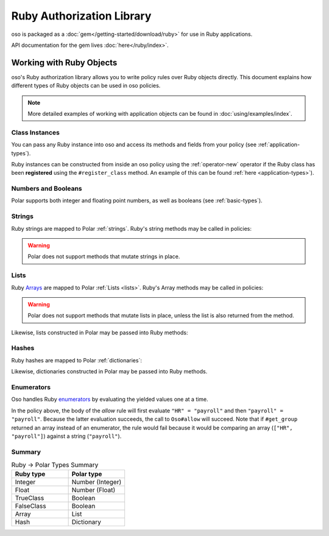 ============================
Ruby Authorization Library
============================

oso is packaged as a :doc:`gem</getting-started/download/ruby>` for use in Ruby applications.

API documentation for the gem lives :doc:`here</ruby/index>`.

Working with Ruby Objects
===========================

oso's Ruby authorization library allows you to write policy rules over Ruby objects directly.
This document explains how different types of Ruby objects can be used in oso policies.

.. note::
		More detailed examples of working with application objects can be found in :doc:`using/examples/index`.

Class Instances
^^^^^^^^^^^^^^^^
You can pass any Ruby instance into oso and access its methods and fields from your policy (see :ref:`application-types`).

Ruby instances can be constructed from inside an oso policy using the :ref:`operator-new` operator if the Ruby class has been **registered** using
the ``#register_class`` method. An example of this can be found :ref:`here <application-types>`).


Numbers and Booleans
^^^^^^^^^^^^^^^^^^^^
Polar supports both integer and floating point numbers, as well as booleans (see :ref:`basic-types`).

Strings
^^^^^^^
Ruby strings are mapped to Polar :ref:`strings`. Ruby's string methods may be called in policies:

.. code-block:: polar
   :caption: policy.polar

   allow(actor, action, resource) if actor.username.end_with?("example.com");

.. code-block:: ruby
   :caption: app.rb

   class User
      attr_reader :username

      def initialize(username)
         @username = username
      end
   end

   user = User.new("alice@example.com")
   raise "should be allowed" unless oso.allow(user, "foo", "bar")

.. warning::
    Polar does not support methods that mutate strings in place.

Lists
^^^^^
Ruby `Arrays <https://ruby-doc.org/core/Array.html>`_ are mapped to Polar :ref:`Lists <lists>`. Ruby's Array methods may be called in policies:

.. code-block:: polar
   :caption: policy.polar

   allow(actor, action, resource) if actor.groups.include?("HR");

.. code-block:: ruby
   :caption: app.rb

   class User
      attr_reader :groups

      def initialize(groups)
         @groups = groups
      end
   end

   user = User.new(["HR", "payroll"])
   raise "should be allowed" unless oso.allow(user, "foo", "bar")

.. warning::
    Polar does not support methods that mutate lists in place, unless the list is also returned from the method.

Likewise, lists constructed in Polar may be passed into Ruby methods:

.. code-block:: polar
		:caption: policy.polar

		allow(actor, action, resource) if actor.has_groups?(["HR", "payroll"]);

.. code-block:: ruby
   :caption: app.rb

   	class User
			# ...
			def has_groups(groups)
				groups.each {|g|
					if !groups.include? g
					return false
					end
				}
				true
			end
		end

		user = User.new(["HR", "payroll"])
		raise "should be allowed" unless oso.allow(user, "foo", "bar")

Hashes
^^^^^^
Ruby hashes are mapped to Polar :ref:`dictionaries`:

.. code-block:: polar
   :caption: policy.polar

   allow(actor, action, resource) if actor.roles.project1 = "admin";

.. code-block:: ruby
   :caption: app.rb

   class User
      attr_reader :roles

      def initialize(roles)
         @roles = roles
      end
   end

   user = User.new({"project1" => "admin"})
   raise "should be allowed" unless oso.allow(user, "foo", "bar")

Likewise, dictionaries constructed in Polar may be passed into Ruby methods.

Enumerators
^^^^^^^^^^^^
Oso handles Ruby `enumerators <https://ruby-doc.org/core/Enumerator.html>`_ by evaluating the
yielded values one at a time.

.. code-block:: polar
   :caption: policy.polar

   allow(actor, action, resource) if actor.get_group = "payroll";

.. code-block:: ruby
   :caption: app.rb

   class User
      def get_group(self)
         ["HR", "payroll"].to_enum
      end
   end

   user = User.new
   raise "should be allowed" unless oso.allow(user, "foo", "bar")

In the policy above, the body of the `allow` rule will first evaluate ``"HR" = "payroll"`` and then
``"payroll" = "payroll"``. Because the latter evaluation succeeds, the call to ``Oso#allow`` will succeed.
Note that if ``#get_group`` returned an array instead of an enumerator, the rule would fail because it would be comparing an array (``["HR", "payroll"]``) against a string (``"payroll"``).

Summary
^^^^^^^

.. list-table:: Ruby -> Polar Types Summary
   :widths: 500 500
   :header-rows: 1

   * - Ruby type
     - Polar type
   * - Integer
     - Number (Integer)
   * - Float
     - Number (Float)
   * - TrueClass
     - Boolean
   * - FalseClass
     - Boolean
   * - Array
     - List
   * - Hash
     - Dictionary
